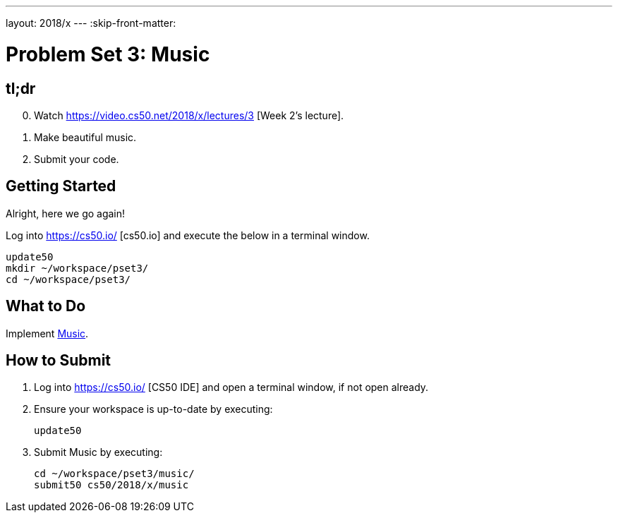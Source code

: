 ---
layout: 2018/x
---
:skip-front-matter:

= Problem Set 3: Music

== tl;dr
 
[start=0]
. Watch https://video.cs50.net/2018/x/lectures/3 [Week 2's lecture].
. Make beautiful music. 
. Submit your code.

== Getting Started

Alright, here we go again!

Log into https://cs50.io/ [cs50.io] and execute the below in a terminal window.

[source]
----
update50
mkdir ~/workspace/pset3/
cd ~/workspace/pset3/
----

== What to Do

Implement link:music/music.html[Music].

== How to Submit

. Log into https://cs50.io/ [CS50 IDE] and open a terminal window, if not open already.
. Ensure your workspace is up-to-date by executing:
+
[source]
----
update50
----
. Submit Music by executing:
+
[source]
----
cd ~/workspace/pset3/music/
submit50 cs50/2018/x/music
----

